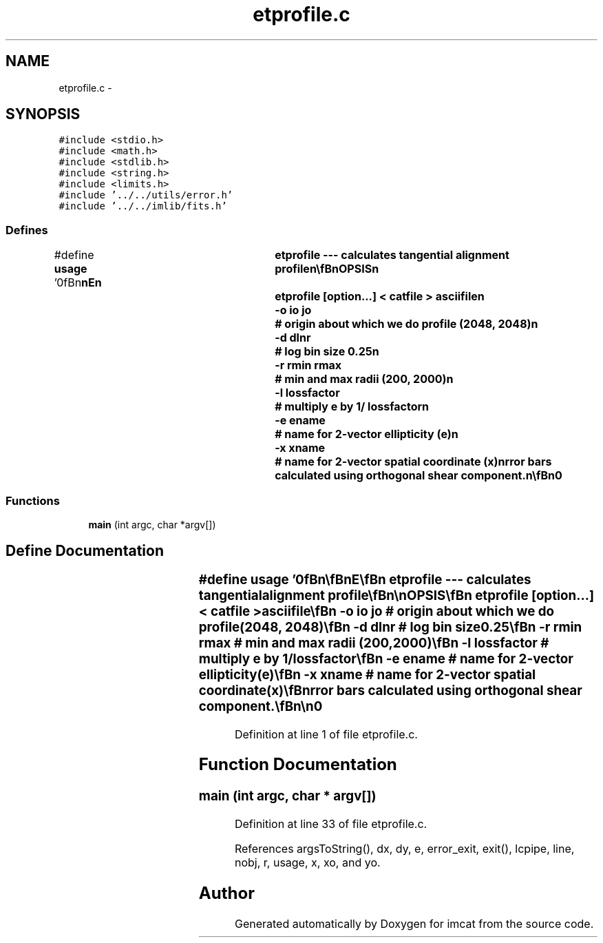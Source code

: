 .TH "etprofile.c" 3 "23 Dec 2003" "imcat" \" -*- nroff -*-
.ad l
.nh
.SH NAME
etprofile.c \- 
.SH SYNOPSIS
.br
.PP
\fC#include <stdio.h>\fP
.br
\fC#include <math.h>\fP
.br
\fC#include <stdlib.h>\fP
.br
\fC#include <string.h>\fP
.br
\fC#include <limits.h>\fP
.br
\fC#include '../../utils/error.h'\fP
.br
\fC#include '../../imlib/fits.h'\fP
.br

.SS "Defines"

.in +1c
.ti -1c
.RI "#define \fBusage\fP   '\\n\\\fBn\fP\\\fBn\fP\\NAME\\\fBn\fP\\	etprofile --- calculates tangential alignment profile\\\fBn\fP\\\\\fBn\fP\\SYNOPSIS\\\fBn\fP\\	etprofile [option...] < \fBcatfile\fP > asciifile\\\fBn\fP\\		-o \fBio\fP \fBjo\fP	# origin about which we do profile (2048, 2048)\\\fBn\fP\\		-\fBd\fP dlnr		# log bin size 0.25\\\fBn\fP\\		-\fBr\fP rmin rmax	# min and max radii (200, 2000)\\\fBn\fP\\		-\fBl\fP lossfactor	# multiply \fBe\fP by 1/ lossfactor\\\fBn\fP\\		-\fBe\fP ename	# name for 2-vector ellipticity (\fBe\fP)\\\fBn\fP\\		-x \fBxname\fP	# name for 2-vector spatial coordinate (x)\\\fBn\fP\\DESCRIPTION\\\fBn\fP\\	\\'etprofile\\' calculates tangential alignment profile\\\fBn\fP\\	from \fBa\fP catalogue.\\\fBn\fP\\	Also calculates kappabar = 2 int \fBd\fP ln \fBr\fP eT\\\fBn\fP\\	with geometrical boost factor 1 / ( 1 - \fBr\fP^2 / rmax^2).\\\fBn\fP\\	Error bars calculated using orthogonal shear component.\\\fBn\fP\\\\\fBn\fP\\AUTHOR\\\fBn\fP\\	Nick Kaiser --- kaiser@cita.utoronto.ca\\\fBn\fP\\\\\fBn\fP\\\fBn\fP\\\fBn\fP'"
.br
.in -1c
.SS "Functions"

.in +1c
.ti -1c
.RI "\fBmain\fP (int argc, char *argv[])"
.br
.in -1c
.SH "Define Documentation"
.PP 
.SS "#define \fBusage\fP   '\\n\\\fBn\fP\\\fBn\fP\\NAME\\\fBn\fP\\	etprofile --- calculates tangential alignment profile\\\fBn\fP\\\\\fBn\fP\\SYNOPSIS\\\fBn\fP\\	etprofile [option...] < \fBcatfile\fP > asciifile\\\fBn\fP\\		-o \fBio\fP \fBjo\fP	# origin about which we do profile (2048, 2048)\\\fBn\fP\\		-\fBd\fP dlnr		# log bin size 0.25\\\fBn\fP\\		-\fBr\fP rmin rmax	# min and max radii (200, 2000)\\\fBn\fP\\		-\fBl\fP lossfactor	# multiply \fBe\fP by 1/ lossfactor\\\fBn\fP\\		-\fBe\fP ename	# name for 2-vector ellipticity (\fBe\fP)\\\fBn\fP\\		-x \fBxname\fP	# name for 2-vector spatial coordinate (x)\\\fBn\fP\\DESCRIPTION\\\fBn\fP\\	\\'etprofile\\' calculates tangential alignment profile\\\fBn\fP\\	from \fBa\fP catalogue.\\\fBn\fP\\	Also calculates kappabar = 2 int \fBd\fP ln \fBr\fP eT\\\fBn\fP\\	with geometrical boost factor 1 / ( 1 - \fBr\fP^2 / rmax^2).\\\fBn\fP\\	Error bars calculated using orthogonal shear component.\\\fBn\fP\\\\\fBn\fP\\AUTHOR\\\fBn\fP\\	Nick Kaiser --- kaiser@cita.utoronto.ca\\\fBn\fP\\\\\fBn\fP\\\fBn\fP\\\fBn\fP'"
.PP
Definition at line 1 of file etprofile.c.
.SH "Function Documentation"
.PP 
.SS "main (int argc, char * argv[])"
.PP
Definition at line 33 of file etprofile.c.
.PP
References argsToString(), dx, dy, e, error_exit, exit(), lcpipe, line, nobj, r, usage, x, xo, and yo.
.SH "Author"
.PP 
Generated automatically by Doxygen for imcat from the source code.
